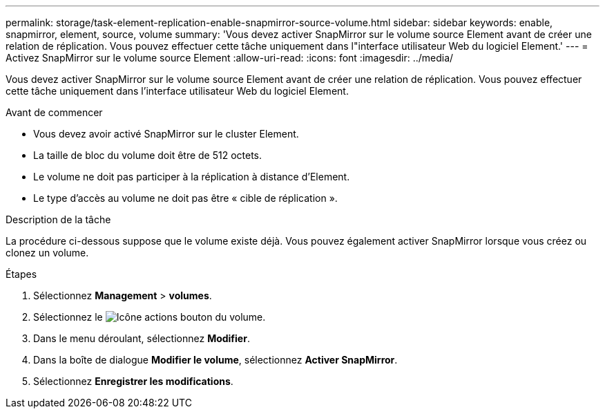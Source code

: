 ---
permalink: storage/task-element-replication-enable-snapmirror-source-volume.html 
sidebar: sidebar 
keywords: enable, snapmirror, element, source, volume 
summary: 'Vous devez activer SnapMirror sur le volume source Element avant de créer une relation de réplication. Vous pouvez effectuer cette tâche uniquement dans l"interface utilisateur Web du logiciel Element.' 
---
= Activez SnapMirror sur le volume source Element
:allow-uri-read: 
:icons: font
:imagesdir: ../media/


[role="lead"]
Vous devez activer SnapMirror sur le volume source Element avant de créer une relation de réplication. Vous pouvez effectuer cette tâche uniquement dans l'interface utilisateur Web du logiciel Element.

.Avant de commencer
* Vous devez avoir activé SnapMirror sur le cluster Element.
* La taille de bloc du volume doit être de 512 octets.
* Le volume ne doit pas participer à la réplication à distance d'Element.
* Le type d'accès au volume ne doit pas être « cible de réplication ».


.Description de la tâche
La procédure ci-dessous suppose que le volume existe déjà. Vous pouvez également activer SnapMirror lorsque vous créez ou clonez un volume.

.Étapes
. Sélectionnez *Management* > *volumes*.
. Sélectionnez le image:../media/action-icon.gif["Icône actions"] bouton du volume.
. Dans le menu déroulant, sélectionnez *Modifier*.
. Dans la boîte de dialogue *Modifier le volume*, sélectionnez *Activer SnapMirror*.
. Sélectionnez *Enregistrer les modifications*.


